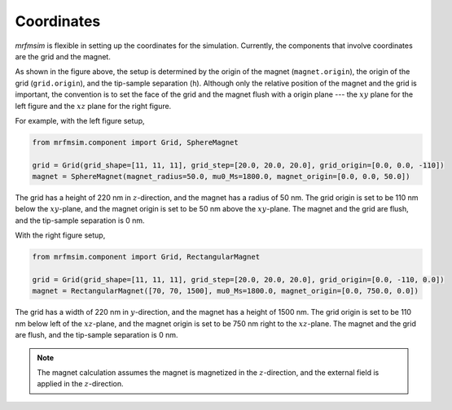 Coordinates
===========

*mrfmsim* is flexible in setting up the coordinates for the simulation.
Currently, the components that involve coordinates are the grid and the magnet.

.. image:: ../_static/mrfmsim_coordinates.pdf
    :width: 800px
    :align: center

As shown in the figure above, the setup is determined by the origin of the magnet
(``magnet.origin``), the origin of the grid (``grid.origin``), and the tip-sample
separation (``h``). Although only the relative position of the magnet and the grid is
important, the convention is to set the face of the grid and the magnet flush with a
origin plane --- the :math:`xy` plane for the left figure and the :math:`xz` plane for
the right figure. 

For example, with the left figure setup,

.. code-block:: python

    from mrfmsim.component import Grid, SphereMagnet

    grid = Grid(grid_shape=[11, 11, 11], grid_step=[20.0, 20.0, 20.0], grid_origin=[0.0, 0.0, -110])
    magnet = SphereMagnet(magnet_radius=50.0, mu0_Ms=1800.0, magnet_origin=[0.0, 0.0, 50.0])

The grid has a height of 220 nm in :math:`z`-direction, and the magnet has a radius of 50 nm.
The grid origin is set to be 110 nm below the :math:`xy`-plane, and the magnet origin is set 
to be 50 nm above the :math:`xy`-plane. The magnet and the grid are flush, and the
tip-sample separation is 0 nm.

With the right figure setup,

.. code-block:: python

    from mrfmsim.component import Grid, RectangularMagnet

    grid = Grid(grid_shape=[11, 11, 11], grid_step=[20.0, 20.0, 20.0], grid_origin=[0.0, -110, 0.0])
    magnet = RectangularMagnet([70, 70, 1500], mu0_Ms=1800.0, magnet_origin=[0.0, 750.0, 0.0])

The grid has a width of 220 nm in :math:`y`-direction, and the magnet has a height of
1500 nm. The grid origin is set to be 110 nm below left of the :math:`xz`-plane,
and the magnet origin is set to be 750 nm right to the :math:`xz`-plane. The magnet and the 
grid are flush, and the tip-sample separation is 0 nm.

.. note::

    The magnet calculation assumes the magnet is magnetized in the :math:`z`-direction,
    and the external field is applied in the :math:`z`-direction.
